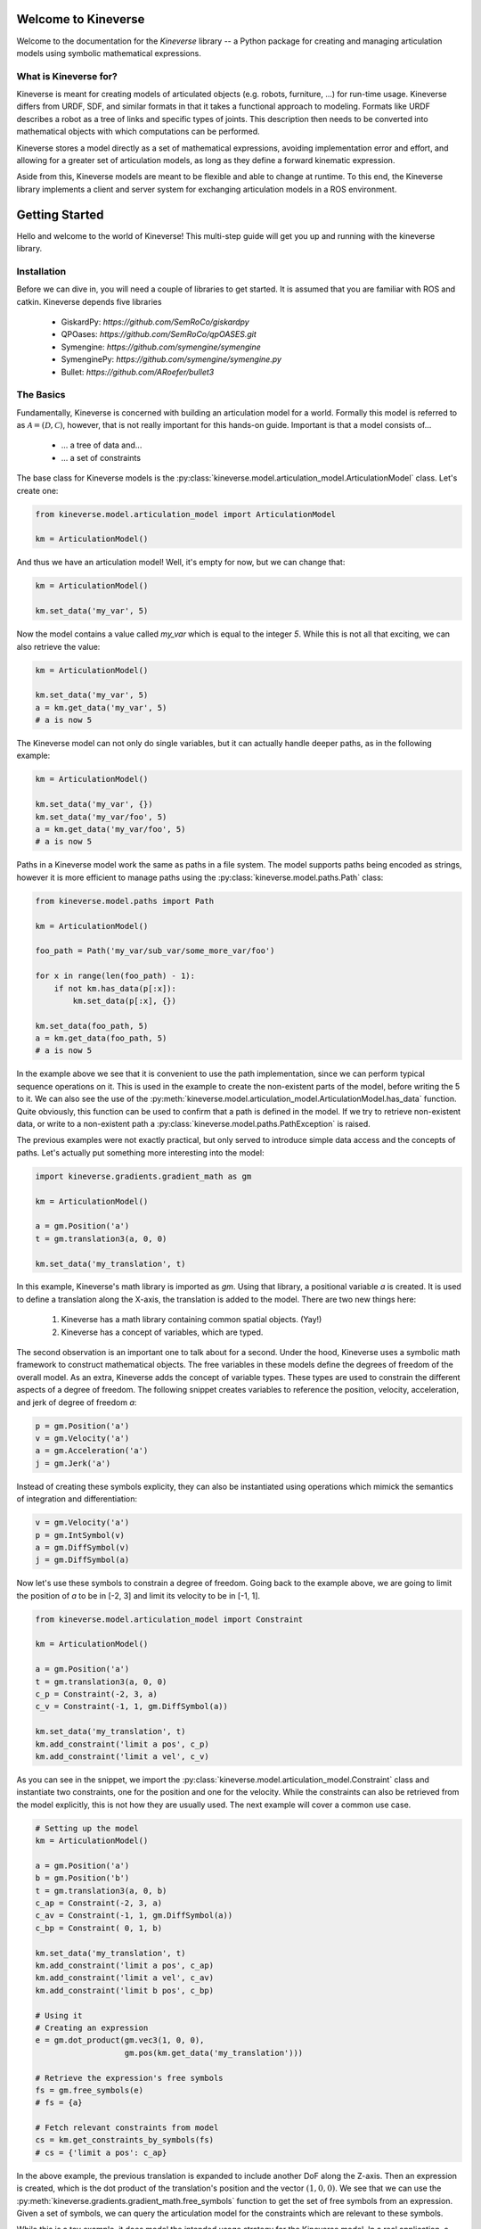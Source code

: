Welcome to Kineverse
====================

Welcome to the documentation for the *Kineverse* library -- a Python package for creating and managing articulation models using symbolic mathematical expressions.


What is Kineverse for?
----------------------

Kineverse is meant for creating models of articulated objects (e.g. robots, furniture, ...) for run-time usage. Kineverse differs from URDF, SDF, and similar formats in that it takes a functional approach to modeling.
Formats like URDF describes a robot as a tree of links and specific types of joints. This description then needs to be converted into mathematical objects with which computations can be performed.

Kineverse stores a model directly as a set of mathematical expressions, avoiding implementation error and effort, and allowing for a greater set of articulation models, as long as they define a forward kinematic expression.

Aside from this, Kineverse models are meant to be flexible and able to change at runtime. To this end, the Kineverse library implements a client and server system for exchanging articulation models in a ROS environment.





Getting Started
===============

Hello and welcome to the world of Kineverse! This multi-step guide will get you up and running with the kineverse library.

Installation
------------

Before we can dive in, you will need a couple of libraries to get started. It is assumed that you are familiar with ROS and catkin. 
Kineverse depends five libraries

 - GiskardPy: `https://github.com/SemRoCo/giskardpy`
 - QPOases: `https://github.com/SemRoCo/qpOASES.git`
 - Symengine: `https://github.com/symengine/symengine`
 - SymenginePy: `https://github.com/symengine/symengine.py`
 - Bullet: `https://github.com/ARoefer/bullet3`


The Basics
----------

Fundamentally, Kineverse is concerned with building an articulation model for a world. Formally this model is referred to as :math:`\mathcal{A} = (\mathcal{D}, \mathcal{C})`, however, that is not really important for this hands-on guide. Important is that a model consists of...

 - ... a tree of data and...
 - ... a set of constraints

The base class for Kineverse models is the :py:class:`kineverse.model.articulation_model.ArticulationModel` class.
Let's create one:

.. code-block:: python

    from kineverse.model.articulation_model import ArticulationModel

    km = ArticulationModel()


And thus we have an articulation model! Well, it's empty for now, but we can change that:


.. code-block:: python

    km = ArticulationModel()

    km.set_data('my_var', 5)


Now the model contains a value called *my_var* which is equal to the integer *5*. While this is not all that exciting, we can also retrieve the value:


.. code-block:: python

    km = ArticulationModel()

    km.set_data('my_var', 5)
    a = km.get_data('my_var', 5)
    # a is now 5


The Kineverse model can not only do single variables, but it can actually handle deeper paths, as in the following example:

.. code-block:: python

    km = ArticulationModel()

    km.set_data('my_var', {})
    km.set_data('my_var/foo', 5)
    a = km.get_data('my_var/foo', 5)
    # a is now 5


Paths in a Kineverse model work the same as paths in a file system. The model supports paths being encoded as strings, however it is more efficient to manage paths using the :py:class:`kineverse.model.paths.Path` class:


.. code-block:: python

    from kineverse.model.paths import Path

    km = ArticulationModel()

    foo_path = Path('my_var/sub_var/some_more_var/foo')

    for x in range(len(foo_path) - 1):
        if not km.has_data(p[:x]):
            km.set_data(p[:x], {})
    
    km.set_data(foo_path, 5)
    a = km.get_data(foo_path, 5)
    # a is now 5

In the example above we see that it is convenient to use the path implementation, since we can perform typical sequence operations on it.
This is used in the example to create the non-existent parts of the model, before writing the 5 to it.
We can also see the use of the :py:meth:`kineverse.model.articulation_model.ArticulationModel.has_data` function. Quite obviously, this function can be used to confirm that a path is defined in the model. If we try to retrieve non-existent data, or write to a non-existent path a :py:class:`kineverse.model.paths.PathException` is raised.

The previous examples were not exactly practical, but only served to introduce simple data access and the concepts of paths. Let's actually put something more interesting into the model:

.. code-block:: python

    import kineverse.gradients.gradient_math as gm

    km = ArticulationModel()
    
    a = gm.Position('a')
    t = gm.translation3(a, 0, 0)

    km.set_data('my_translation', t)


In this example, Kineverse's math library is imported as *gm*. Using that library, a positional variable *a* is created. It is used to define a translation along the X-axis, the translation is added to the model.
There are two new things here:

 1. Kineverse has a math library containing common spatial objects. (Yay!)
 2. Kineverse has a concept of variables, which are typed.

The second observation is an important one to talk about for a second. Under the hood, Kineverse uses a symbolic math framework to construct mathematical objects. The free variables in these models define the degrees of freedom of the overall model. As an extra, Kineverse adds the concept of variable types. These types are used to constrain the different aspects of a degree of freedom. The following snippet creates variables to reference the position, velocity, acceleration, and jerk of degree of freedom *a*:


.. code-block:: python

    p = gm.Position('a')
    v = gm.Velocity('a')
    a = gm.Acceleration('a')
    j = gm.Jerk('a')


Instead of creating these symbols explicity, they can also be instantiated using operations which mimick the semantics of integration and differentiation:

.. code-block:: python

    v = gm.Velocity('a')
    p = gm.IntSymbol(v)
    a = gm.DiffSymbol(v)
    j = gm.DiffSymbol(a)


Now let's use these symbols to constrain a degree of freedom. Going back to the example above, we are going to limit the position of *a* to be in [-2, 3] and limit its velocity to be in [-1, 1].

.. code-block:: python
    
    from kineverse.model.articulation_model import Constraint

    km = ArticulationModel()
    
    a = gm.Position('a')
    t = gm.translation3(a, 0, 0)
    c_p = Constraint(-2, 3, a)
    c_v = Constraint(-1, 1, gm.DiffSymbol(a))

    km.set_data('my_translation', t)
    km.add_constraint('limit a pos', c_p)
    km.add_constraint('limit a vel', c_v)


As you can see in the snippet, we import the :py:class:`kineverse.model.articulation_model.Constraint` class and instantiate two constraints, one for the position and one for the velocity. While the constraints can also be retrieved from the model explicitly, this is not how they are usually used. The next example will cover a common use case.

.. code-block:: python

    # Setting up the model
    km = ArticulationModel()
    
    a = gm.Position('a')
    b = gm.Position('b')
    t = gm.translation3(a, 0, b)
    c_ap = Constraint(-2, 3, a)
    c_av = Constraint(-1, 1, gm.DiffSymbol(a))
    c_bp = Constraint( 0, 1, b)

    km.set_data('my_translation', t)
    km.add_constraint('limit a pos', c_ap)
    km.add_constraint('limit a vel', c_av)
    km.add_constraint('limit b pos', c_bp)

    # Using it
    # Creating an expression
    e = gm.dot_product(gm.vec3(1, 0, 0), 
                       gm.pos(km.get_data('my_translation')))
    
    # Retrieve the expression's free symbols
    fs = gm.free_symbols(e)
    # fs = {a}

    # Fetch relevant constraints from model
    cs = km.get_constraints_by_symbols(fs)
    # cs = {'limit a pos': c_ap}


In the above example, the previous translation is expanded to include another DoF along the Z-axis. Then an expression is created, which is the dot product of the translation's position and the vector :math:`(1,0,0)`. We see that we can use the :py:meth:`kineverse.gradients.gradient_math.free_symbols` function to get the set of free symbols from an expression. 
Given a set of symbols, we can query the articulation model for the constraints which are relevant to these symbols.

While this is a toy example, it does model the intended usage strategy for the Kineverse model. In a real application, a user would create a set of expressions for whatever problem they are working on. From this set they would collect all free symbols and then retrieve all the relevant constraints from the model.

Now that we are familiar with the common way of using a model, we would probably like to model something more complicated. If your thought just now was "Damn, now I have to convert my URDFs to this thing to use it?" I can allay concerns: Kineverse can load URDFs. So as a last example, let's do just that:


.. code-block:: python
    
    from kineverse.operations.urdf_operations import load_urdf
    from kineverse.urdf_fix                   import urdf_filler
    from kineverse.utils                      import res_pkg_path

    from urdf_parser_py.urdf import URDF

    # Load the URDF model
    urdf_model = urdf_filler(URDF.from_xml_file(res_pkg_path('package://kineverse/urdf/microwave.urdf')))

    # Setting up the model
    km = ArticulationModel()
    
    # Add the microwave to the model
    load_urdf(km, 'microwave', urdf_model)
    
    # Clean the model - this will be discussed in more detail later
    km.clean_structure()

    # Using it
    door_pose = km.get_data('microwave/links/door/pose')

    # Retrieve the free symbols of the door's pose
    fs = gm.free_symbols(door_pose)

    # Fetch relevant constraints from model
    cs = km.get_constraints_by_symbols(fs)


The code above loads the URDF model of a microwave that comes with the Kineverse package. The URDF is loaded using the standard URDF loader. As you can see, it is processed by the :py:meth:`kineverse.urdf_fix.urdf_filler` function. This is done to mitigate a structural mismatch that can be found in between the URDFs loaded in ROS Kinetic and ROS Melodic.

The processed URDF model is added to the articulation model using the :py:meth:`kineverse.urdf_operations.load_urdf` function. This function adds a URDF to the given model at the provided path. In this case, the model is added under the path *microwave*.
Once the model is added, the function :py:meth:`kineverse.model.articulation_model.ArticulationModel.clean_structure` is called. Calling this function ensures that the model is fully formed and usable. We will talk about what exactly it does at a later point where we will also address the correct way to build models.

In the last bit of the code the loaded microwave is actually used. While most of that seems very familiar from the previous example, it is worthwhile to address the magical path *microwave/links/door/pose*. The *load_urdf* function creates a representation of the URDF object in the model. The larger container is implemented by the :py:class:`kineverse.model.geometry_model.ArticulatedObject` class. This class holds a dictionary of links and joints. The joints can be viewed as meta-data about the original object, which is not necessary to construct the kinematic of the links. All links are instantiated as :py:class:`kineverse.model.geometry_model.RigidBody` and hold their FK-pose w.r.t. the world frame, as well as the pose w.r.t. their parent frame, and geometry information for visuals and collision.
The figure below displays the paths of the full data structure.

.. figure:: ../images/urdf_loader_tree.png
   :alt: Model structure of a loaded URDF

   The path structure of an articulated object loaded from a URDF.


